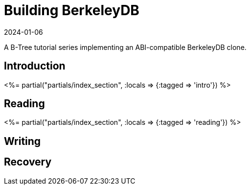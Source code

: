 = Building BerkeleyDB
:revdate: 2024-01-06
:page-layout: index
:page-aggregate: true

A B-Tree tutorial series implementing an ABI-compatible BerkeleyDB clone.

[.display-none]
== Introduction

++++
<%= partial("partials/index_section", :locals => {:tagged => 'intro'}) %>
++++

== Reading

++++
<%= partial("partials/index_section", :locals => {:tagged => 'reading'}) %>
++++

== Writing


== Recovery

////
== Optimizations

++++
<%= partial("partials/index_section", :locals => {}) %>
++++
////